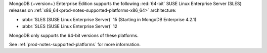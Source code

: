 MongoDB {+version+} Enterprise Edition supports the following
:red:`64-bit` SUSE Linux Enterprise Server (SLES) releases on 
:ref:`x86_64<prod-notes-supported-platforms-x86_64>` architecture:

- :abbr:`SLES (SUSE Linux Enterprise Server)` 15 (Starting in MongoDB
  Enterprise 4.2.1)

- :abbr:`SLES (SUSE Linux Enterprise Server)` 12

MongoDB only supports the 64-bit versions of these platforms.

See :ref:`prod-notes-supported-platforms` for more information.

